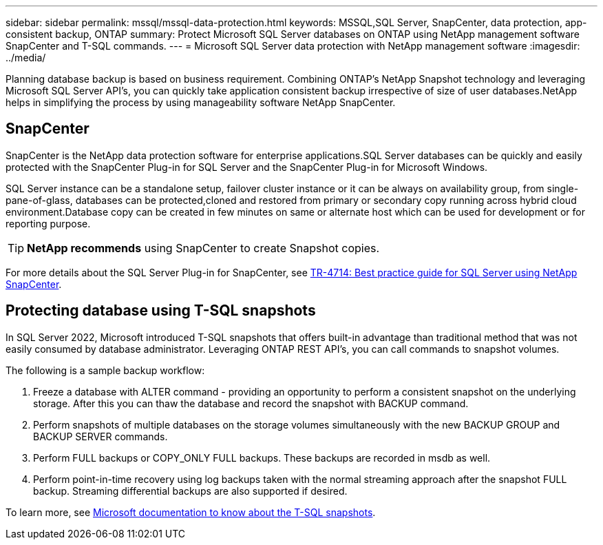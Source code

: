 ---
sidebar: sidebar
permalink: mssql/mssql-data-protection.html
keywords: MSSQL,SQL Server, SnapCenter, data protection, app-consistent backup, ONTAP
summary: Protect Microsoft SQL Server databases on ONTAP using NetApp management software SnapCenter and T-SQL commands.
---
= Microsoft SQL Server data protection with NetApp management software
:imagesdir: ../media/

[.lead]
Planning database backup is based on business requirement. Combining ONTAP's NetApp Snapshot technology and leveraging Microsoft SQL Server API's, you can quickly take application consistent backup irrespective of size of user databases.NetApp helps in simplifying the process by using manageability software NetApp SnapCenter.

== SnapCenter
SnapCenter is the NetApp data protection software for enterprise applications.SQL Server databases can be quickly and easily protected with the SnapCenter Plug-in for SQL Server and the SnapCenter Plug-in for Microsoft Windows.

SQL Server instance can be a standalone setup, failover cluster instance or it can be always on availability group, from single-pane-of-glass, databases can be protected,cloned and restored from primary or secondary copy running across hybrid cloud environment.Database copy can be created in few minutes on same or alternate host which can be used for development or for reporting purpose. 

[TIP]
*NetApp recommends* using SnapCenter to create Snapshot copies. 

For more details about the SQL Server Plug-in for SnapCenter, see link:https://www.netapp.com/pdf.html?item=/media/12400-tr4714.pdf[TR-4714: Best practice guide for SQL Server using NetApp SnapCenter^].

== Protecting database using T-SQL snapshots
In SQL Server 2022, Microsoft introduced T-SQL snapshots that offers built-in advantage than traditional method that was not easily consumed by database administrator. Leveraging ONTAP REST API's, you can call commands to snapshot volumes. 

The following is a sample backup workflow:

1. Freeze a database with ALTER command - providing an opportunity to perform a consistent snapshot on the underlying storage. After this you can thaw the database and record the snapshot with BACKUP command.
2. Perform snapshots of multiple databases on the storage volumes simultaneously with the new BACKUP GROUP and BACKUP SERVER commands. 
3. Perform FULL backups or COPY_ONLY FULL backups. These backups are recorded in msdb as well.
4. Perform point-in-time recovery using log backups taken with the normal streaming approach after the snapshot FULL backup. Streaming differential backups are also supported if desired.

To learn more, see link:https://learn.microsoft.com/en-us/sql/relational-databases/databases/create-a-database-snapshot-transact-sql?view=sql-server-ver16[Microsoft documentation to know about the T-SQL snapshots^].
